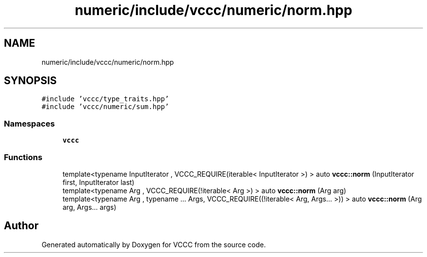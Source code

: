 .TH "numeric/include/vccc/numeric/norm.hpp" 3 "Fri Dec 18 2020" "VCCC" \" -*- nroff -*-
.ad l
.nh
.SH NAME
numeric/include/vccc/numeric/norm.hpp
.SH SYNOPSIS
.br
.PP
\fC#include 'vccc/type_traits\&.hpp'\fP
.br
\fC#include 'vccc/numeric/sum\&.hpp'\fP
.br

.SS "Namespaces"

.in +1c
.ti -1c
.RI " \fBvccc\fP"
.br
.in -1c
.SS "Functions"

.in +1c
.ti -1c
.RI "template<typename InputIterator , VCCC_REQUIRE(iterable< InputIterator >) > auto \fBvccc::norm\fP (InputIterator first, InputIterator last)"
.br
.ti -1c
.RI "template<typename Arg , VCCC_REQUIRE(!iterable< Arg >) > auto \fBvccc::norm\fP (Arg arg)"
.br
.ti -1c
.RI "template<typename Arg , typename \&.\&.\&. Args, VCCC_REQUIRE((!iterable< Arg, Args\&.\&.\&. >)) > auto \fBvccc::norm\fP (Arg arg, Args\&.\&.\&. args)"
.br
.in -1c
.SH "Author"
.PP 
Generated automatically by Doxygen for VCCC from the source code\&.
